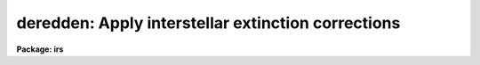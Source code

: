.. _deredden:

deredden: Apply interstellar extinction corrections
===================================================

**Package: irs**

.. raw:: html

  </tr></table><p>
  <h3>Name</h3>
  <!-- BeginSection: 'NAME' -->
  <p>
  deredden -- Apply interstellar reddening correction
  </p>
  <!-- EndSection:   'NAME' -->
  <h3>Usage</h3>
  <!-- BeginSection: 'USAGE' -->
  <p>
  deredden input output [records] value
  </p>
  <!-- EndSection:   'USAGE' -->
  <h3>Parameters</h3>
  <!-- BeginSection: 'PARAMETERS' -->
  <dl>
  <dt><b>input</b></dt>
  <!-- Sec='PARAMETERS' Level=0 Label='input' Line='input' -->
  <dd>List of input spectra to be dereddened.  When using record
  format extensions the root names are specified, otherwise full
  image names are used.
  </dd>
  </dl>
  <dl>
  <dt><b>output</b></dt>
  <!-- Sec='PARAMETERS' Level=0 Label='output' Line='output' -->
  <dd>List of derreddened spectra.  If no output list is specified then
  the input spectra are modified.  Also the output name may be
  the same as the input name to replace the input spectra by the
  calibrated spectra.  When using record format extensions the
  output names consist of root names to which the appropriate
  record number extension is added.  The record number extension
  will be the same as the input record number extension.
  </dd>
  </dl>
  <dl>
  <dt><b>records (imred.irs and imred.iids only)</b></dt>
  <!-- Sec='PARAMETERS' Level=0 Label='records' Line='records (imred.irs and imred.iids only)' -->
  <dd>The set of record number extensions to be applied to each input
  and output root name when using record number extension 
  format.  The syntax consists of comma separated numbers or
  ranges of numbers.  A range consists of two numbers separated
  by a hyphen.  This parameter is not queried when record number
  formats are not used.
  </dd>
  </dl>
  <dl>
  <dt><b>value</b></dt>
  <!-- Sec='PARAMETERS' Level=0 Label='value' Line='value' -->
  <dd>Extinction parameter value as selected by the type parameter.
  This value may be a visual extinction, A(V), the color excess between
  B and V, E(B-V), or the logarithmic H beta extinction.
  These quantities are discussed further below.
  </dd>
  </dl>
  <dl>
  <dt><b>R = 3.1</b></dt>
  <!-- Sec='PARAMETERS' Level=0 Label='R' Line='R = 3.1' -->
  <dd>The ratio of extinction at V, A(V), to color excess between B and V, E(B-V).
  </dd>
  </dl>
  <dl>
  <dt><b>type = <tt>"E(B-V)"</tt></b></dt>
  <!-- Sec='PARAMETERS' Level=0 Label='type' Line='type = "E(B-V)"' -->
  <dd>The type of extinction parameter used.  The values may be:
  <dl>
  <dt><b>A(V)</b></dt>
  <!-- Sec='PARAMETERS' Level=1 Label='A' Line='A(V)' -->
  <dd>The absolute extinction at the V band at 5550 Angstroms.
  </dd>
  </dl>
  <dl>
  <dt><b>E(B-V)</b></dt>
  <!-- Sec='PARAMETERS' Level=1 Label='E' Line='E(B-V)' -->
  <dd>The color excess between the B and V bands.
  </dd>
  </dl>
  <dl>
  <dt><b>c     </b></dt>
  <!-- Sec='PARAMETERS' Level=1 Label='c' Line='c     ' -->
  <dd>The logarithmic H beta extinction.
  </dd>
  </dl>
  </dd>
  </dl>
  <dl>
  <dt><b>apertures = <tt>""</tt></b></dt>
  <!-- Sec='PARAMETERS' Level=0 Label='apertures' Line='apertures = ""' -->
  <dd>List of apertures to be selected from input one dimensional spectra
  to be calibrated.  If no list is specified then all apertures are
  corrected.  The syntax is the same as the record number
  extensions.  This parameter is ignored for N-dimensional spatial
  spectra such as calibrated long slit and Fabry-Perot data.
  </dd>
  </dl>
  <dl>
  <dt><b>override = no, uncorrect = yes</b></dt>
  <!-- Sec='PARAMETERS' Level=0 Label='override' Line='override = no, uncorrect = yes' -->
  <dd>If a spectrum has been previously corrected it will contain the header
  parameter DEREDDEN.  If this parameter is present and the override
  parameter is no then a warning will be issued and no further correction
  will be applied.  The override parameter permits overriding this check.  If
  overriding a previous correction the <i>uncorrect</i> parameter determines
  whether the spectra are first uncorrected to the original values before
  applying the new correction.  If <i>uncorrect</i> is yes then the image
  header DEREDDEN parameter will refer to a correction from the original data
  while if it is no then the new correction is differential and the keyword
  will only reflect the last correction.  When correcting individual spectra
  separately in a multispectra image with different extinction parameters the
  uncorrect parameter should be no.
  </dd>
  </dl>
  <!-- EndSection:   'PARAMETERS' -->
  <h3>Description</h3>
  <!-- BeginSection: 'DESCRIPTION' -->
  <p>
  The input spectra are corrected for interstellar extinction, or
  reddening, using the empirical selective extinction function of
  Cardelli, Clayton, and Mathis, <b>ApJ 345:245</b>, 1989, (CCM).
  The function is defined over the range 0.3-10 inverse microns
  or 100-3333 nanometers.  If the input data extend outside this
  range an error message will be produced.
  </p>
  <p>
  The extinction function requires two parameters, the absolute extinction at
  5550A, A(V), and the ratio, R(V), of this extinction to the color excess
  between 4350A and 5550A, E(B-V).
  </p>
  <p>
  One of the input task parameters is R(V).  If it is not known one
  may use the default value of 3.1 typical of the average 
  interstellar extinction.  The second input parameter is chosen by
  the parameter <i>type</i> which may take the values <tt>"A(V)"</tt>, <tt>"E(B-V)"</tt>, or
  <tt>"c"</tt>.  The value of the parameter is specified by the parameter
  <i>value</i>.
  </p>
  <p>
  If A(V) is used then the CCM function can be directly evaluated.  If
  E(B-V) is used then A(V) is derived by:
  </p>
  <pre>
  (1)     A(V) = R(V) * E(B-V)
  </pre>
  <p>
  For planetary nebula studies the logarithmic extinction at H beta,
  denoted as c, is often determined instead of E(B-V).  If this type
  of input is chosen then A(V) is derived by:
  </p>
  <pre>
  (2)     A(V) = R(V) * c * (0.61 + 0.024 * c).
  </pre>
  <p>
  This relation is based on the relation betwen E(B-V) and c computed
  by Kaler and Lutz, <b>PASP 97:700</b>, 1985 to include corrections between
  the monochromatic parameter c and the broadband parameter E(B-V).
  In particular the function is a least squares fit to the values of
  c and E(B-V) in Table III of the form:
  </p>
  <pre>
  (3)     E(B-V) = c * (A + B * c)
  </pre>
  <p>
  The input spectra are specified by a list of root names (when using record
  extension format) or full image names.  They are required to be dispersion
  corrected (DC-FLAG &gt;= 0) and not previously corrected (DEREDDEN absent).
  Spectra not satisfying these requirements are skipped with a warning.  The
  DEREDDEN flag may be overridden with the <i>override</i> parameter.  This
  may be done if different extinction parameters are required for different
  spectra in the same multiple spectrum image or if a new correction is
  to be applied.  The <i>uncorrect</i> parameter determines whether the
  previous correction is removed so that the final correction is relative
  to the original data or if the new correction is differential on the
  previous correction.  Note that if applying separate corrections to
  different spectra in a single multispectral image then override should
  be yes and uncorrect should be no.
  </p>
  <p>
  A subset of apertures to be corrected may be selected from one dimensional
  spectra with the <i>apertures</i> parameter.  Long slit or other higher
  dimensional spatially sampled spectra are treated as a unit.  The output
  calibrated spectra may replace the input spectra if no output spectra list
  is specified or if the output name is the same as the input name.  When
  using record number extensions the output spectra will have the same
  extensions applied to the root names as those used for the input spectra.
  </p>
  <p>
  Note that by specifying a negative extinction parameter this task may
  be used to add interstellar extinction.
  </p>
  <!-- EndSection:   'DESCRIPTION' -->
  <h3>Examples</h3>
  <!-- BeginSection: 'EXAMPLES' -->
  <p>
  1.  To deredden a spectrum with an extinction of 1.2 magnitudes at V:
      
  </p>
  <pre>
  	cl&gt; deredden obj1.ms drobj1.ms 1.2 type=A
  </pre>
  <p>
  2.  To deredden a spectrum in place with a color excess of 0.65 and
  and R(V) value of 4.5:
  </p>
  <pre>
  	cl&gt; deredden obj2.ms obj2.ms R=4.5
  	E(B-V): .65
  </pre>
  <p>
  3.  To deredden a series of IRS planetary nebula spectra using the
  H beta extinction in the irs package:
  </p>
  <pre>
  	cl&gt; deredden pn12 drpn12 1-5,12-14 type=c
  	c: 1.05
  </pre>
  <p>
  4.  To redden a spectrum:
  </p>
  <pre>
  	cl&gt; deredden artspec artspec -1.2 type=A
  </pre>
  <p>
  5. To deredden a long slit or Fabry-Perot spectrum either DISPAXIS
  must be in the image header or be specified in the package parameters.
  The summing parameters are ignored.
      
  </p>
  <pre>
  	cl&gt; deredden obj1 drobj1 1.2 type=A
  </pre>
  <!-- EndSection:   'EXAMPLES' -->
  <h3>Revisions</h3>
  <!-- BeginSection: 'REVISIONS' -->
  <dl>
  <dt><b>DEREDDEN V2.10.3</b></dt>
  <!-- Sec='REVISIONS' Level=0 Label='DEREDDEN' Line='DEREDDEN V2.10.3' -->
  <dd>Extended to operate on two and three dimensional spatial spectra such as
  calibrated long slit and Fabry-Perot data.
  An option was added to allow a previous correction to be undone in order
  to keep the DEREDDEN information accurate relative to the original
  data.
  </dd>
  </dl>
  <dl>
  <dt><b>DEREDDEN V2.10</b></dt>
  <!-- Sec='REVISIONS' Level=0 Label='DEREDDEN' Line='DEREDDEN V2.10' -->
  <dd>This task is new.
  </dd>
  </dl>
  <!-- EndSection:   'REVISIONS' -->
  <h3>Notes</h3>
  <!-- BeginSection: 'NOTES' -->
  <p>
  Since there can be only one deredding flag in multispectral images
  one needs to override the flag if different spectra require different
  corrections and then only the last correction will be recorded.
  </p>
  <!-- EndSection:   'NOTES' -->
  <h3>See also</h3>
  <!-- BeginSection: 'SEE ALSO' -->
  <p>
  calibrate
  </p>
  
  <!-- EndSection:    'SEE ALSO' -->
  
  <!-- Contents: 'NAME' 'USAGE' 'PARAMETERS' 'DESCRIPTION' 'EXAMPLES' 'REVISIONS' 'NOTES' 'SEE ALSO'  -->
  
